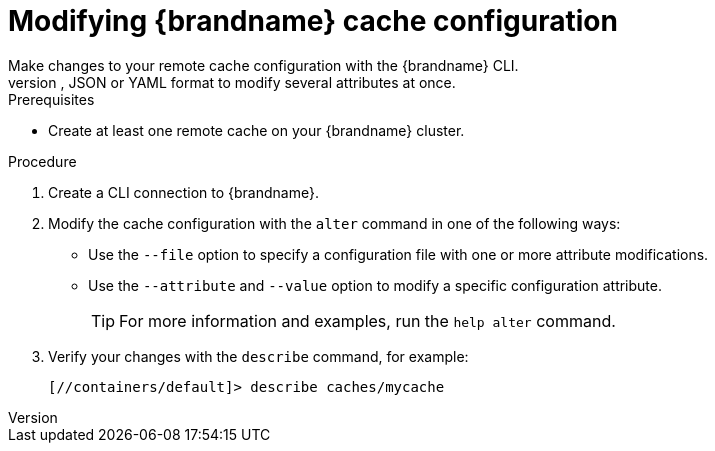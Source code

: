 [id='modifying-cache-configuration']
= Modifying {brandname} cache configuration
Make changes to your remote cache configuration with the {brandname} CLI.
You can modify attributes in your cache configuration either one at a time or provide a cache configuration in XML, JSON or YAML format to modify several attributes at once.

.Prerequisites

* Create at least one remote cache on your {brandname} cluster.

.Procedure

. Create a CLI connection to {brandname}.
. Modify the cache configuration with the [command]`alter` command in one of the following ways:
+
* Use the `--file` option to specify a configuration file with one or more attribute modifications.
* Use the `--attribute` and `--value` option to modify a specific configuration attribute.
+
[TIP]
====
For more information and examples, run the [command]`help alter` command.
====
+
. Verify your changes with the [command]`describe` command, for example:
+
[source,options="nowrap",subs=attributes+]
----
[//containers/default]> describe caches/mycache
----
